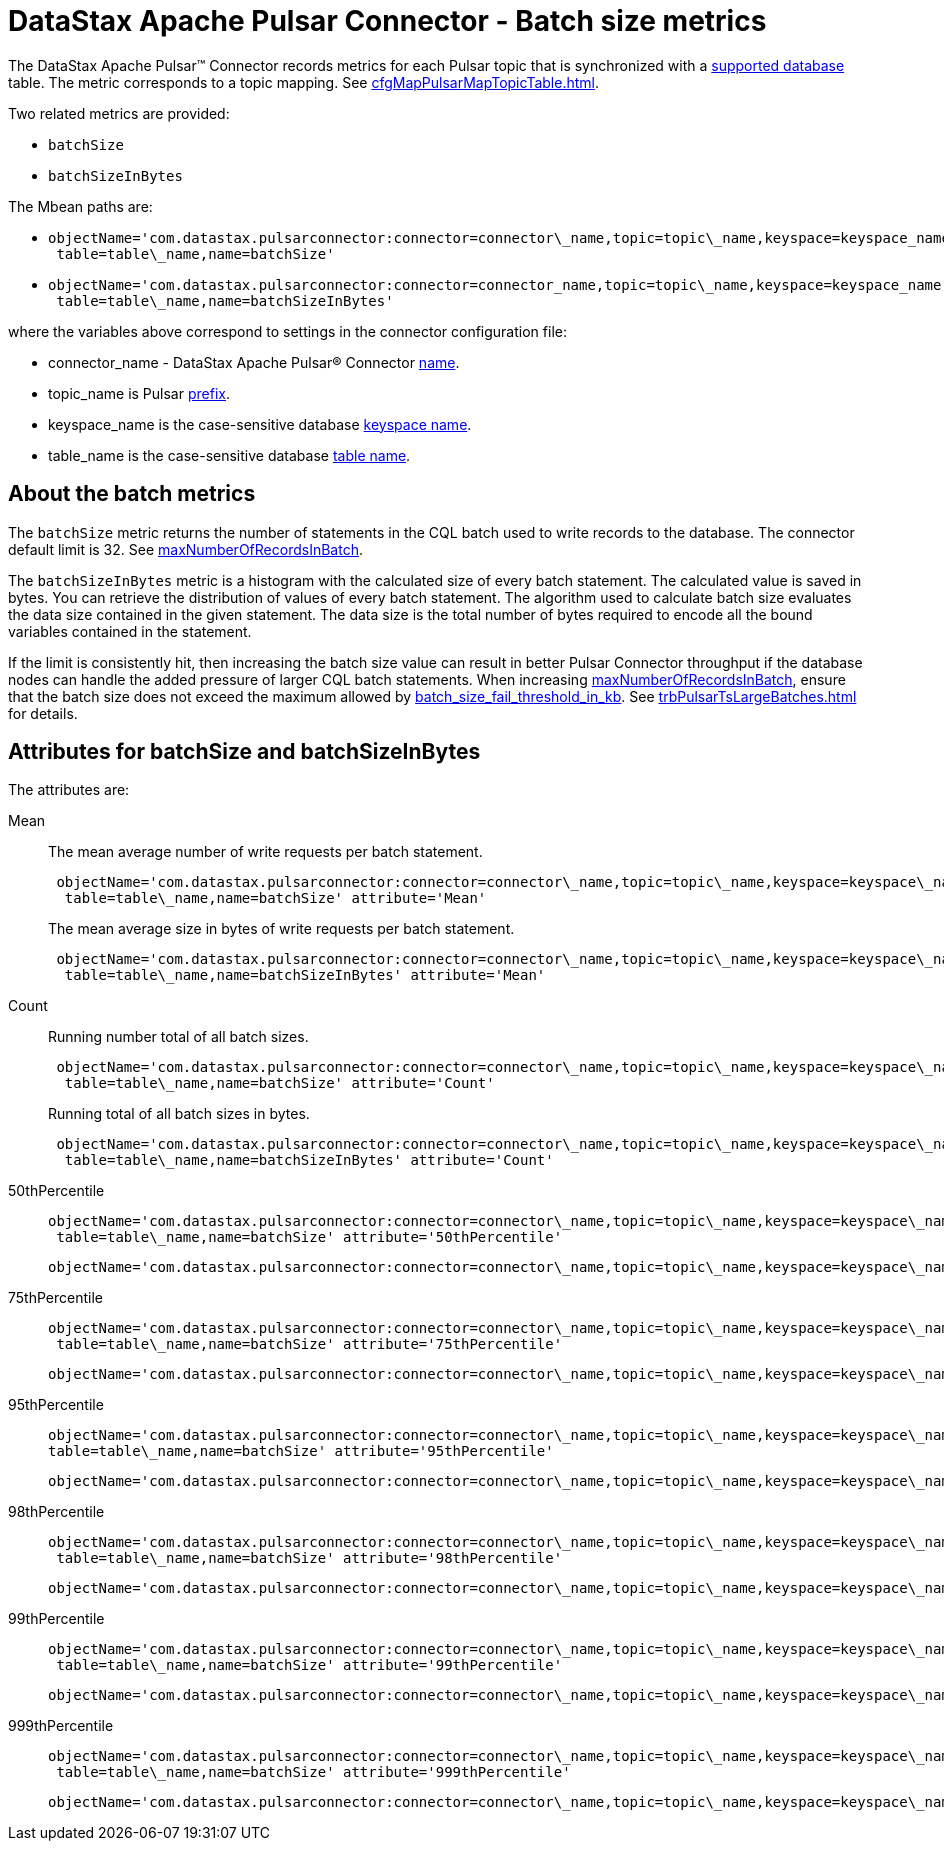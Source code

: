 = DataStax Apache Pulsar Connector - Batch size metrics
:imagesdir: _images

The DataStax Apache Pulsar™ Connector records metrics for each Pulsar topic that is synchronized with a xref:index.adoc[supported database] table.
The metric corresponds to a topic mapping.
See xref:cfgMapPulsarMapTopicTable.adoc[].

Two related metrics are provided:

* `batchSize`
* `batchSizeInBytes`

The Mbean paths are:

* {blank}
+
[source,no-highlight]
----
objectName='com.datastax.pulsarconnector:connector=connector\_name,topic=topic\_name,keyspace=keyspace_name,
 table=table\_name,name=batchSize'
----

* {blank}
+
[source,no-highlight]
----
objectName='com.datastax.pulsarconnector:connector=connector_name,topic=topic\_name,keyspace=keyspace_name,
 table=table\_name,name=batchSizeInBytes'
----

where the variables above correspond to settings in the connector configuration file:

* connector_name - DataStax Apache Pulsar® Connector xref:cfgRefPulsarConnector.adoc[name].
* topic_name is Pulsar xref:cfgRefPulsarDseTable.adoc[prefix].
* keyspace_name is the case-sensitive database xref:cfgRefPulsarDseTable.adoc[keyspace name].
* table_name is the case-sensitive database xref:cfgRefPulsarDseTable.adoc[table name].

== About the batch metrics

The `batchSize` metric returns the number of statements in the CQL batch used to write records to the database.
The connector default limit is 32.
See xref:cfgRefPulsarDseConnection.adoc[maxNumberOfRecordsInBatch].

The `batchSizeInBytes` metric is a histogram with the calculated size of every batch statement.
The calculated value is saved in bytes.
You can retrieve the distribution of values of every batch statement.
The algorithm used to calculate batch size evaluates the data size contained in the given statement.
The data size is the total number of bytes required to encode all the bound variables contained in the statement.

If the limit is consistently hit, then increasing the batch size value can result in better Pulsar Connector throughput if the database nodes can handle the added pressure of larger CQL batch statements.
When increasing xref:cfgRefPulsarDseConnection.adoc[maxNumberOfRecordsInBatch], ensure that the batch size does not exceed the maximum allowed by link:https://docs.datastax.com/en/dse/6.8/dse-admin/datastax_enterprise/config/configCassandra_yaml.html#configCassandra_yaml__batch_size_fail_threshold_in_kb[batch_size_fail_threshold_in_kb].
See xref:trbPulsarTsLargeBatches.adoc[] for details.

== Attributes for batchSize and batchSizeInBytes

The attributes are:

Mean:: The mean average number of write requests per batch statement.
+
[source,no-highlight]
----
 objectName='com.datastax.pulsarconnector:connector=connector\_name,topic=topic\_name,keyspace=keyspace\_name,
  table=table\_name,name=batchSize' attribute='Mean'
----
+
The mean average size in bytes of write requests per batch statement.
+
[source,no-highlight]
----
 objectName='com.datastax.pulsarconnector:connector=connector\_name,topic=topic\_name,keyspace=keyspace\_name,
  table=table\_name,name=batchSizeInBytes' attribute='Mean'
----

Count:: Running number total of all batch sizes.
+
[source,no-highlight]
----
 objectName='com.datastax.pulsarconnector:connector=connector\_name,topic=topic\_name,keyspace=keyspace\_name,
  table=table\_name,name=batchSize' attribute='Count'
----
+
Running total of all batch sizes in bytes.
+
[source,no-highlight]
----
 objectName='com.datastax.pulsarconnector:connector=connector\_name,topic=topic\_name,keyspace=keyspace\_name,
  table=table\_name,name=batchSizeInBytes' attribute='Count'
----

50thPercentile::
+
[source,no-highlight]
----
objectName='com.datastax.pulsarconnector:connector=connector\_name,topic=topic\_name,keyspace=keyspace\_name,
 table=table\_name,name=batchSize' attribute='50thPercentile'
---- 
+
[source,no-highlight] 
---- 
objectName='com.datastax.pulsarconnector:connector=connector\_name,topic=topic\_name,keyspace=keyspace\_name,  table=table\_name,name=batchSizeInBytes' attribute='50thPercentile' 
----

75thPercentile::
+
[source,no-highlight]
----
objectName='com.datastax.pulsarconnector:connector=connector\_name,topic=topic\_name,keyspace=keyspace\_name,
 table=table\_name,name=batchSize' attribute='75thPercentile'
---- 
+
[source,no-highlight] 
---- 
objectName='com.datastax.pulsarconnector:connector=connector\_name,topic=topic\_name,keyspace=keyspace\_name,  table=table\_name,name=batchSizeInBytes' attribute='75thPercentile' 
----

95thPercentile::
+
[source,no-highlight]
----
objectName='com.datastax.pulsarconnector:connector=connector\_name,topic=topic\_name,keyspace=keyspace\_name,
table=table\_name,name=batchSize' attribute='95thPercentile'
---- 
+
[source,no-highlight] 
---- 
objectName='com.datastax.pulsarconnector:connector=connector\_name,topic=topic\_name,keyspace=keyspace\_name,  table=table\_name,name=batchSizeInBytes' attribute='95thPercentile' 
----

98thPercentile::
+
[source,no-highlight]
----
objectName='com.datastax.pulsarconnector:connector=connector\_name,topic=topic\_name,keyspace=keyspace\_name,
 table=table\_name,name=batchSize' attribute='98thPercentile'
---- 
+
[source,no-highlight] 
---- 
objectName='com.datastax.pulsarconnector:connector=connector\_name,topic=topic\_name,keyspace=keyspace\_name,  table=table\_name,name=batchSizeInBytes' attribute='98thPercentile' 
----

99thPercentile::
+
[source,no-highlight]
----
objectName='com.datastax.pulsarconnector:connector=connector\_name,topic=topic\_name,keyspace=keyspace\_name,
 table=table\_name,name=batchSize' attribute='99thPercentile'
---- 
+
[source,no-highlight] 
---- 
objectName='com.datastax.pulsarconnector:connector=connector\_name,topic=topic\_name,keyspace=keyspace\_name,  table=table\_name,name=batchSizeInBytes' attribute='99thPercentile' 
----

999thPercentile::
+
[source,no-highlight]
----
objectName='com.datastax.pulsarconnector:connector=connector\_name,topic=topic\_name,keyspace=keyspace\_name,
 table=table\_name,name=batchSize' attribute='999thPercentile'
---- 
+
[source,no-highlight] 
---- 
objectName='com.datastax.pulsarconnector:connector=connector\_name,topic=topic\_name,keyspace=keyspace\_name,  table=table\_name,name=batchSizeInBytes' attribute='999thPercentile' 
----

